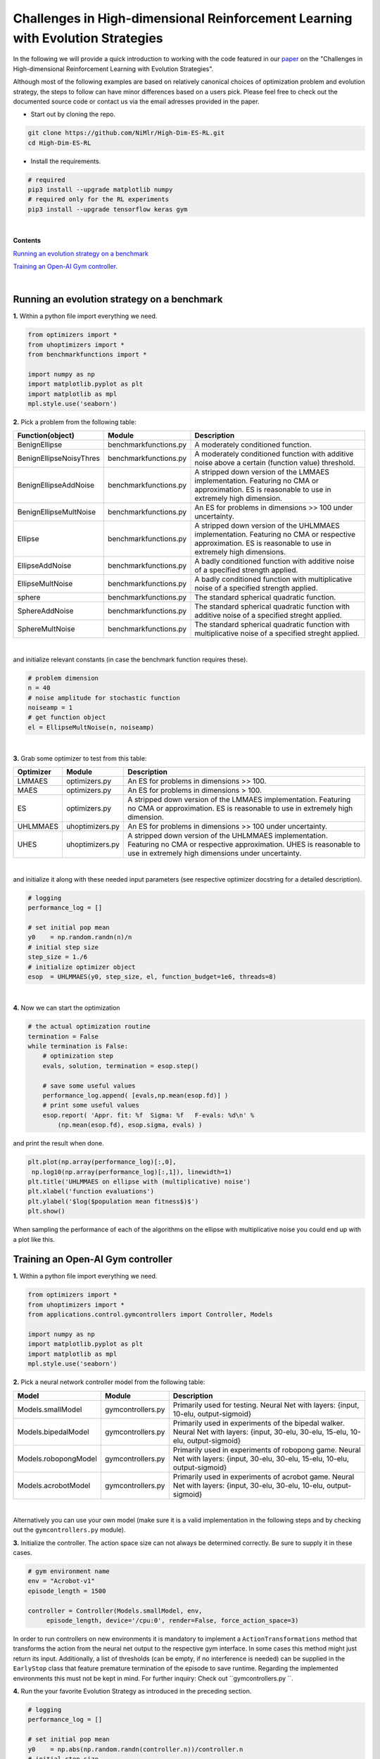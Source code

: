 Challenges in High-dimensional Reinforcement Learning with Evolution Strategies
===============================================================================

In the following we will provide a quick introduction to working with the code
featured in our paper_ on the "Challenges in High-dimensional Reinforcement Learning 
with Evolution Strategies".

Although most of the following examples are based on relatively canonical choices
of optimization problem and evolution strategy, the steps to follow can have
minor differences based on a users pick. Please feel free to check out the
documented source code or contact us via the email adresses provided in the paper.

* Start out by cloning the repo.

.. code:: bash

   git clone https://github.com/NiMlr/High-Dim-ES-RL.git
   cd High-Dim-ES-RL

* Install the requirements.

.. code:: bash

   # required
   pip3 install --upgrade matplotlib numpy
   # required only for the RL experiments
   pip3 install --upgrade tensorflow keras gym

|
**Contents**

`Running an evolution strategy on a benchmark`_

`Training an Open-AI Gym controller`_.
  
|

Running an evolution strategy on a benchmark
----------------------------------------------

**1.** Within a python file import everything we need.

.. code:: python

   from optimizers import *
   from uhoptimizers import *
   from benchmarkfunctions import *

   import numpy as np
   import matplotlib.pyplot as plt
   import matplotlib as mpl
   mpl.style.use('seaborn')


**2.** Pick a problem from the following table:


+--------------------------+-----------------------+------------------------------------------------------------+
| Function(object)         | Module                | Description                                                |
+==========================+=======================+============================================================+
| BenignEllipse            | benchmarkfunctions.py | A moderately conditioned function.                         |
+--------------------------+-----------------------+------------------------------------------------------------+
| BenignEllipseNoisyThres  | benchmarkfunctions.py | A moderately conditioned function with additive noise      |
|                          |                       | above a certain (function value) threshold.                |
+--------------------------+-----------------------+------------------------------------------------------------+
| BenignEllipseAddNoise    | benchmarkfunctions.py | A stripped down version of the LMMAES implementation.      |
|                          |                       | Featuring no CMA or approximation. ES is reasonable        |
|                          |                       | to use in extremely high dimension.                        |
+--------------------------+-----------------------+------------------------------------------------------------+
| BenignEllipseMultNoise   | benchmarkfunctions.py | An ES for problems in dimensions >> 100 under uncertainty. |                                                        
+--------------------------+-----------------------+------------------------------------------------------------+
| Ellipse                  | benchmarkfunctions.py | A stripped down version of the UHLMMAES implementation.    |
|                          |                       | Featuring no CMA or respective approximation.              |
|                          |                       | ES is reasonable to use in extremely high dimensions.      |  
+--------------------------+-----------------------+------------------------------------------------------------+
| EllipseAddNoise          | benchmarkfunctions.py | A badly conditioned function with additive noise of a      |
|                          |                       | specified strength applied.                                |
+--------------------------+-----------------------+------------------------------------------------------------+
| EllipseMultNoise         | benchmarkfunctions.py | A badly conditioned function with multiplicative noise of  |
|                          |                       | a specified strength applied.                              |
+--------------------------+-----------------------+------------------------------------------------------------+
| sphere                   | benchmarkfunctions.py | The standard spherical quadratic function.                 |
+--------------------------+-----------------------+------------------------------------------------------------+
| SphereAddNoise           | benchmarkfunctions.py | The standard spherical quadratic function with additive    |
|                          |                       | noise of a specified streght applied.                      |
+--------------------------+-----------------------+------------------------------------------------------------+
| SphereMultNoise          | benchmarkfunctions.py | The standard spherical quadratic function with             |
|                          |                       | multiplicative noise of a specified streght applied.       |
+--------------------------+-----------------------+------------------------------------------------------------+

|
and initialize relevant constants (in case the benchmark function requires these).


.. code:: python
   
   # problem dimension
   n = 40
   # noise amplitude for stochastic function
   noiseamp = 1
   # get function object
   el = EllipseMultNoise(n, noiseamp)
|

**3.** Grab some optimizer to test from this table:


+------------+-----------------+------------------------------------------------------------+
| Optimizer  | Module          | Description                                                |
+============+=================+============================================================+
| LMMAES     | optimizers.py   | An ES for problems in dimensions >> 100.                   |
+------------+-----------------+------------------------------------------------------------+
| MAES       | optimizers.py   | An ES for problems in dimensions  > 100.                   |
+------------+-----------------+------------------------------------------------------------+
| ES         | optimizers.py   | A stripped down version of the LMMAES implementation.      |
|            |                 | Featuring no CMA or approximation. ES is reasonable to use |
|            |                 | in extremely high dimension.                               |
+------------+-----------------+------------------------------------------------------------+
| UHLMMAES   | uhoptimizers.py | An ES for problems in dimensions >> 100 under uncertainty. |                                                        
+------------+-----------------+------------------------------------------------------------+
| UHES       | uhoptimizers.py | A stripped down version of the UHLMMAES implementation.    |
|            |                 | Featuring no CMA or respective approximation.              |
|            |                 | UHES is reasonable to use in extremely high dimensions     |
|            |                 | under uncertainty.                                         |  
+------------+-----------------+------------------------------------------------------------+

|

and initialize it along with these needed input parameters (see respective optimizer docstring for
a detailed description).


.. code:: python
   
    # logging
    performance_log = []

    # set initial pop mean
    y0    = np.random.randn(n)/n
    # initial step size
    step_size = 1./6
    # initialize optimizer object
    esop  = UHLMMAES(y0, step_size, el, function_budget=1e6, threads=8)
|

**4.** Now we can start the optimization


.. code:: python

    # the actual optimization routine
    termination = False
    while termination is False:
        # optimization step
        evals, solution, termination = esop.step()
        
        # save some useful values
        performance_log.append( [evals,np.mean(esop.fd)] )
        # print some useful values
        esop.report( 'Appr. fit: %f  Sigma: %f   F-evals: %d\n' %
            (np.mean(esop.fd), esop.sigma, evals) )


and print the result when done.

.. code:: python

   plt.plot(np.array(performance_log)[:,0], 
    np.log10(np.array(performance_log)[:,1]), linewidth=1)
   plt.title('UHLMMAES on ellipse with (multiplicative) noise')
   plt.xlabel('function evaluations')
   plt.ylabel('$log($population mean fitness$)$')
   plt.show()

When sampling the performance of each of the algorithms on the ellipse with multiplicative noise
you could end up with a plot like this.

.. image:: https://user-images.githubusercontent.com/39880630/41513165-153ec664-7298-11e8-8272-3d293998a076.png
   :width: 30pt

Training an Open-AI Gym controller
----------------------------------

**1.** Within a python file import everything we need.

.. code:: python

   from optimizers import *
   from uhoptimizers import *
   from applications.control.gymcontrollers import Controller, Models

   import numpy as np
   import matplotlib.pyplot as plt
   import matplotlib as mpl
   mpl.style.use('seaborn')
   

**2.** Pick a neural network controller model from the following table:

+--------------------------+-----------------------+------------------------------------------------------------+
| Model                    | Module                | Description                                                |
+==========================+=======================+============================================================+
| Models.smallModel        | gymcontrollers.py     | Primarily used for testing. Neural Net with layers:        |
|                          |                       | {input, 10-elu, output-sigmoid}                            |
+--------------------------+-----------------------+------------------------------------------------------------+
| Models.bipedalModel      | gymcontrollers.py     | Primarily used in experiments of the bipedal walker.       |
|                          |                       | Neural Net with layers: {input, 30-elu,                    |
|                          |                       | 30-elu, 15-elu, 10-elu, output-sigmoid}                    |
+--------------------------+-----------------------+------------------------------------------------------------+
| Models.robopongModel     | gymcontrollers.py     | Primarily used in experiments of robopong game.            |
|                          |                       | Neural Net with layers: {input, 30-elu, 30-elu, 15-elu,    |
|                          |                       | 10-elu, output-sigmoid}                                    |
+--------------------------+-----------------------+------------------------------------------------------------+
| Models.acrobotModel      | gymcontrollers.py     | Primarily used in experiments of acrobot game.             |
|                          |                       | Neural Net with layers: {input, 30-elu, 30-elu,            |
|                          |                       | 10-elu, output-sigmoid}                                    |                            
+--------------------------+-----------------------+------------------------------------------------------------+

|
Alternatively you can use your own model (make sure it is a valid implementation in the following steps and by checking 
out the ``gymcontrollers.py`` module).

**3.** Initialize the controller. The action space size can not always be determined correctly. Be sure to supply it in these cases.

.. code:: python
   
   # gym environment name
   env = "Acrobot-v1"
   episode_length = 1500
   
   controller = Controller(Models.smallModel, env,
        episode_length, device='/cpu:0', render=False, force_action_space=3)
        
In order to run controllers on new environments it is mandatory to implement a ``ActionTransformations`` method
that transforms the action from the neural net output to the respective gym interface. In some cases this method
might just return its input. Additionally, a list of thresholds (can be empty, if no interference is needed) can be 
supplied in the ``EarlyStop`` class that feature premature termination of the episode to save runtime. Regarding the
implemented environments this must not be kept in mind. For further inquiry: Check out  ``gymcontrollers.py ``.

**4.** Run the your favorite Evolution Strategy as introduced in the preceding section.

.. code:: python
   
   # logging
   performance_log = []

   # set initial pop mean
   y0    = np.abs(np.random.randn(controller.n))/controller.n
   # initial step size
   step_size = 0.3
   # initialize optimizer object
   esop  = UHLMMAES(y0, step_size, controller.fitness, function_budget=1e4, threads=1)

   # the actual optimization routine
   termination = False
   while termination is False:
       # optimization step
       evals, solution, termination = esop.step()
       # save some useful values
       performance_log.append( [evals,np.mean(esop.fd)])
       # print some useful values
       esop.report( 'Appr. fit: %f  Sigma: %f   F-evals: %d\n' %
                (np.mean(esop.fd), esop.sigma, evals) )
                
Note, that threading is likely not going to work in the current implementation of the gym-controllers
(thus set it to 1).

**5.** Plot and render the result.

.. code:: python

   controller.render = True
   controller.fitness(solution)

   plt.plot(np.array(performance_log)[:,0], 
            np.array(performance_log)[:,1], linewidth=1)
   plt.title('UHLMMAES on Acrobot')
   plt.xlabel('function evaluations')
   plt.ylabel('population mean fitness')
   plt.show()
   
.. image:: https://user-images.githubusercontent.com/39880630/41566361-85e22c3a-735b-11e8-9f1f-c5265a9271a8.png
   :width: 30pt
    
.. _paper: https://arxiv.org/abs/1806.01224

